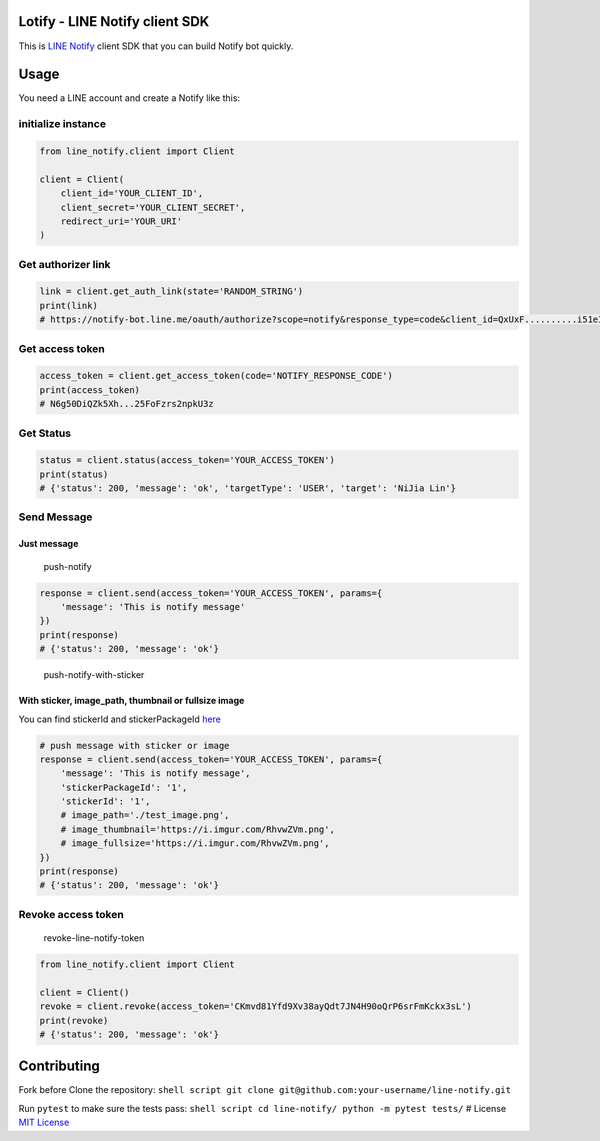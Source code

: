Lotify - LINE Notify client SDK
======================

|License: MIT| |PRs Welcome|

This is `LINE Notify <https://notify-bot.line.me/doc/en/>`__ client SDK
that you can build Notify bot quickly.

Usage
=====

You need a LINE account and create a Notify like this:
|create-a-line-notify|

initialize instance
-------------------

.. code:: python

    from line_notify.client import Client

    client = Client(
        client_id='YOUR_CLIENT_ID',
        client_secret='YOUR_CLIENT_SECRET',
        redirect_uri='YOUR_URI'
    )

Get authorizer link
-------------------

.. code:: python

    link = client.get_auth_link(state='RANDOM_STRING')
    print(link)
    # https://notify-bot.line.me/oauth/authorize?scope=notify&response_type=code&client_id=QxUxF..........i51eITH&redirect_uri=http%3A%2F%2Flocalhost%3A5000%2Fnotify&state=foo

Get access token
----------------

.. code:: python

    access_token = client.get_access_token(code='NOTIFY_RESPONSE_CODE')
    print(access_token)
    # N6g50DiQZk5Xh...25FoFzrs2npkU3z

Get Status
----------

.. code:: python

    status = client.status(access_token='YOUR_ACCESS_TOKEN')
    print(status)
    # {'status': 200, 'message': 'ok', 'targetType': 'USER', 'target': 'NiJia Lin'}

Send Message
------------

Just message
~~~~~~~~~~~~

.. figure:: https://i.imgur.com/RhvwZVm.png
   :alt: push-notify

   push-notify
.. code:: python

    response = client.send(access_token='YOUR_ACCESS_TOKEN', params={
        'message': 'This is notify message'
    })
    print(response)
    # {'status': 200, 'message': 'ok'}

.. figure:: https://i.imgur.com/EWpZahk.png
   :alt: push-notify-with-sticker

   push-notify-with-sticker

With sticker, image\_path, thumbnail or fullsize image
~~~~~~~~~~~~~~~~~~~~~~~~~~~~~~~~~~~~~~~~~~~~~~~~~~~~~~

You can find stickerId and stickerPackageId
`here <https://devdocs.line.me/files/sticker_list.pdf>`__

.. code:: python

    # push message with sticker or image
    response = client.send(access_token='YOUR_ACCESS_TOKEN', params={
        'message': 'This is notify message',
        'stickerPackageId': '1',
        'stickerId': '1',
        # image_path='./test_image.png',
        # image_thumbnail='https://i.imgur.com/RhvwZVm.png',
        # image_fullsize='https://i.imgur.com/RhvwZVm.png',
    })
    print(response)
    # {'status': 200, 'message': 'ok'}

Revoke access token
-------------------

.. figure:: https://i.imgur.com/7GAAzOi.png
   :alt: revoke-line-notify-token

   revoke-line-notify-token
.. code:: python

    from line_notify.client import Client

    client = Client()
    revoke = client.revoke(access_token='CKmvd81Yfd9Xv38ayQdt7JN4H90oQrP6srFmKckx3sL')
    print(revoke)
    # {'status': 200, 'message': 'ok'}

Contributing
============

Fork before Clone the repository:
``shell script git clone git@github.com:your-username/line-notify.git``

Run ``pytest`` to make sure the tests pass:
``shell script cd line-notify/ python -m pytest tests/`` # License `MIT
License <https://github.com/louis70109/line-notify/blob/master/LICENSE>`__

.. |License: MIT| image:: https://img.shields.io/badge/License-MIT-blue.svg
   :target: https://opensource.org/licenses/MIT
.. |PRs Welcome| image:: https://img.shields.io/badge/PRs-welcome-brightgreen.svg
   :target: https://github.com/louis70109/line-notify#contributing
.. |create-a-line-notify| image:: https://i.imgur.com/m9q4jLO.png
